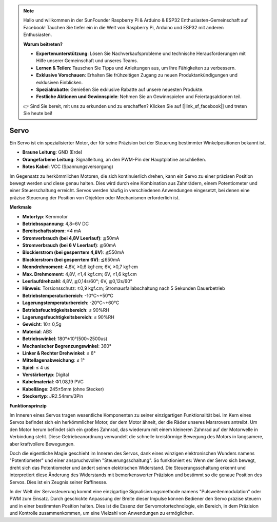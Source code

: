 .. note::

    Hallo und willkommen in der SunFounder Raspberry Pi & Arduino & ESP32 Enthusiasten-Gemeinschaft auf Facebook! Tauchen Sie tiefer ein in die Welt von Raspberry Pi, Arduino und ESP32 mit anderen Enthusiasten.

    **Warum beitreten?**

    - **Expertenunterstützung**: Lösen Sie Nachverkaufsprobleme und technische Herausforderungen mit Hilfe unserer Gemeinschaft und unseres Teams.
    - **Lernen & Teilen**: Tauschen Sie Tipps und Anleitungen aus, um Ihre Fähigkeiten zu verbessern.
    - **Exklusive Vorschauen**: Erhalten Sie frühzeitigen Zugang zu neuen Produktankündigungen und exklusiven Einblicken.
    - **Spezialrabatte**: Genießen Sie exklusive Rabatte auf unsere neuesten Produkte.
    - **Festliche Aktionen und Gewinnspiele**: Nehmen Sie an Gewinnspielen und Feiertagsaktionen teil.

    👉 Sind Sie bereit, mit uns zu erkunden und zu erschaffen? Klicken Sie auf [|link_sf_facebook|] und treten Sie heute bei!

Servo
===========

Ein Servo ist ein spezialisierter Motor, der für seine Präzision bei der Steuerung bestimmter Winkelpositionen bekannt ist.

.. image:: img/servo.png
    :align: center

* **Braune Leitung**: GND (Erde)
* **Orangefarbene Leitung**: Signalleitung, an den PWM-Pin der Hauptplatine anschließen.
* **Rotes Kabel**: VCC (Spannungsversorgung)

Im Gegensatz zu herkömmlichen Motoren, die sich kontinuierlich drehen, kann ein Servo zu einer präzisen Position bewegt werden und diese genau halten. Dies wird durch eine Kombination aus Zahnrädern, einem Potentiometer und einer Steuerschaltung erreicht. Servos werden häufig in verschiedenen Anwendungen eingesetzt, bei denen eine präzise Steuerung der Position von Objekten oder Mechanismen erforderlich ist.

**Merkmale**

* **Motortyp**: Kernmotor
* **Betriebsspannung**: 4,8~6V DC
* **Bereitschaftsstrom**: ≤4 mA
* **Stromverbrauch (bei 4,8V Leerlauf)**: ≦50mA
* **Stromverbrauch (bei 6 V Leerlauf)**: ≦60mA
* **Blockierstrom (bei gesperrtem 4,8V)**: ≦550mA
* **Blockierstrom (bei gesperrtem 6V)**: ≦650mA
* **Nenndrehmoment**: 4,8V, ≥0,6 kgf·cm; 6V, ≥0,7 kgf·cm
* **Max. Drehmoment**: 4,8V, ≥1,4 kgf.cm; 6V, ≥1,6 kgf.cm
* **Leerlaufdrehzahl**: 4,8V, ≦0,14s/60°; 6V, ≦0,12s/60°
* **Hinweis**: Torsionsschutz: ≥0,9 kgf.cm; Stromausfallabschaltung nach 5 Sekunden Dauerbetrieb
* **Betriebstemperaturbereich**: -10℃~+50℃
* **Lagerungstemperaturbereich**: -20℃~+60℃
* **Betriebsfeuchtigkeitsbereich**: ≤ 90%RH
* **Lagerungsfeuchtigkeitsbereich**: ≤ 90%RH
* **Gewicht**: 10± 0,5g
* **Material**: ABS
* **Betriebswinkel**: 180°±10°(500~2500us)
* **Mechanischer Begrenzungswinkel**: 360°
* **Linker & Rechter Drehwinkel**: ≤ 6°
* **Mittellagenabweichung**: ≤ 1°
* **Spiel**: ≤ 4 us
* **Verstärkertyp**: Digital
* **Kabelmaterial**: Ф1.08,19 PVC
* **Kabellänge**: 245±5mm (ohne Stecker)
* **Steckertyp**: JR2.54mm/3Pin

**Funktionsprinzip**

Im Inneren eines Servos tragen wesentliche Komponenten zu seiner einzigartigen Funktionalität bei. Im Kern eines Servos befindet sich ein herkömmlicher Motor, der dem Motor ähnelt, der die Räder unseres Marsrovers antreibt. Um den Motor herum befindet sich ein großes Zahnrad, das wiederum mit einem kleineren Zahnrad auf der Motorwelle in Verbindung steht. Diese Getriebeanordnung verwandelt die schnelle kreisförmige Bewegung des Motors in langsamere, aber kraftvollere Bewegungen.

.. image:: img/servo_internal.png

Doch die eigentliche Magie geschieht im Inneren des Servos, dank eines winzigen elektronischen Wunders namens "Potentiometer" und einer anspruchsvollen "Steuerungsschaltung". So funktioniert es: Wenn der Servo sich bewegt, dreht sich das Potentiometer und ändert seinen elektrischen Widerstand. Die Steuerungsschaltung erkennt und interpretiert diese Änderung des Widerstands mit bemerkenswerter Präzision und bestimmt so die genaue Position des Servos. Dies ist ein Zeugnis seiner Raffinesse.

In der Welt der Servosteuerung kommt eine einzigartige Signalisierungsmethode namens "Pulsweitenmodulation" oder PWM zum Einsatz. Durch geschickte Anpassung der Breite dieser Impulse können Bediener den Servo präzise steuern und in einer bestimmten Position halten. Dies ist die Essenz der Servomotortechnologie, ein Bereich, in dem Präzision und Kontrolle zusammenkommen, um eine Vielzahl von Anwendungen zu ermöglichen.
